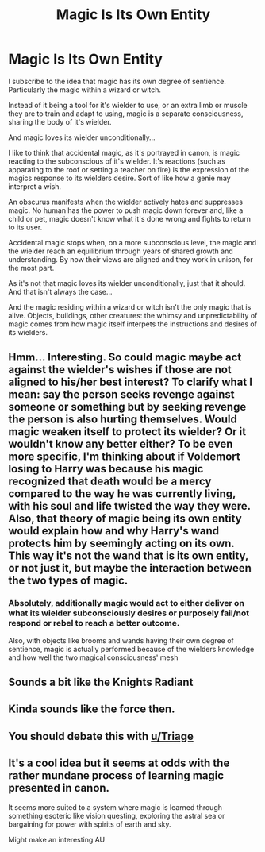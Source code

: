 #+TITLE: Magic Is Its Own Entity

* Magic Is Its Own Entity
:PROPERTIES:
:Author: RowanWinterlace
:Score: 25
:DateUnix: 1606350591.0
:DateShort: 2020-Nov-26
:FlairText: Prompt
:END:
I subscribe to the idea that magic has its own degree of sentience. Particularly the magic within a wizard or witch.

Instead of it being a tool for it's wielder to use, or an extra limb or muscle they are to train and adapt to using, magic is a separate consciousness, sharing the body of it's wielder.

And magic loves its wielder unconditionally...

I like to think that accidental magic, as it's portrayed in canon, is magic reacting to the subconscious of it's wielder. It's reactions (such as apparating to the roof or setting a teacher on fire) is the expression of the magics response to its wielders desire. Sort of like how a genie may interpret a wish.

An obscurus manifests when the wielder actively hates and suppresses magic. No human has the power to push magic down forever and, like a child or pet, magic doesn't know what it's done wrong and fights to return to its user.

Accidental magic stops when, on a more subconscious level, the magic and the wielder reach an equilibrium through years of shared growth and understanding. By now their views are aligned and they work in unison, for the most part.

As it's not that magic loves its wielder unconditionally, just that it should. And that isn't always the case...

And the magic residing within a wizard or witch isn't the only magic that is alive. Objects, buildings, other creatures: the whimsy and unpredictability of magic comes from how magic itself interpets the instructions and desires of its wielders.


** Hmm... Interesting. So could magic maybe act against the wielder's wishes if those are not aligned to his/her best interest? To clarify what I mean: say the person seeks revenge against someone or something but by seeking revenge the person is also hurting themselves. Would magic weaken itself to protect its wielder? Or it wouldn't know any better either? To be even more specific, I'm thinking about if Voldemort losing to Harry was because his magic recognized that death would be a mercy compared to the way he was currently living, with his soul and life twisted the way they were. Also, that theory of magic being its own entity would explain how and why Harry's wand protects him by seemingly acting on its own. This way it's not the wand that is its own entity, or not just it, but maybe the interaction between the two types of magic.
:PROPERTIES:
:Author: Ysabelmq
:Score: 11
:DateUnix: 1606365671.0
:DateShort: 2020-Nov-26
:END:

*** Absolutely, additionally magic would act to either deliver on what its wielder subconsciously desires or purposely fail/not respond or rebel to reach a better outcome.

Also, with objects like brooms and wands having their own degree of sentience, magic is actually performed because of the wielders knowledge and how well the two magical consciousness' mesh
:PROPERTIES:
:Author: RowanWinterlace
:Score: 4
:DateUnix: 1606385409.0
:DateShort: 2020-Nov-26
:END:


** Sounds a bit like the Knights Radiant
:PROPERTIES:
:Author: ABZB
:Score: 2
:DateUnix: 1606353989.0
:DateShort: 2020-Nov-26
:END:


** Kinda sounds like the force then.
:PROPERTIES:
:Author: DarthGhengis
:Score: 1
:DateUnix: 1606377187.0
:DateShort: 2020-Nov-26
:END:


** You should debate this with [[/u/Triage][u/Triage]]
:PROPERTIES:
:Author: avidnarutofan
:Score: 1
:DateUnix: 1606380670.0
:DateShort: 2020-Nov-26
:END:


** It's a cool idea but it seems at odds with the rather mundane process of learning magic presented in canon.

It seems more suited to a system where magic is learned through something esoteric like vision questing, exploring the astral sea or bargaining for power with spirits of earth and sky.

Might make an interesting AU
:PROPERTIES:
:Author: wizzard-of-time
:Score: 1
:DateUnix: 1606396776.0
:DateShort: 2020-Nov-26
:END:
